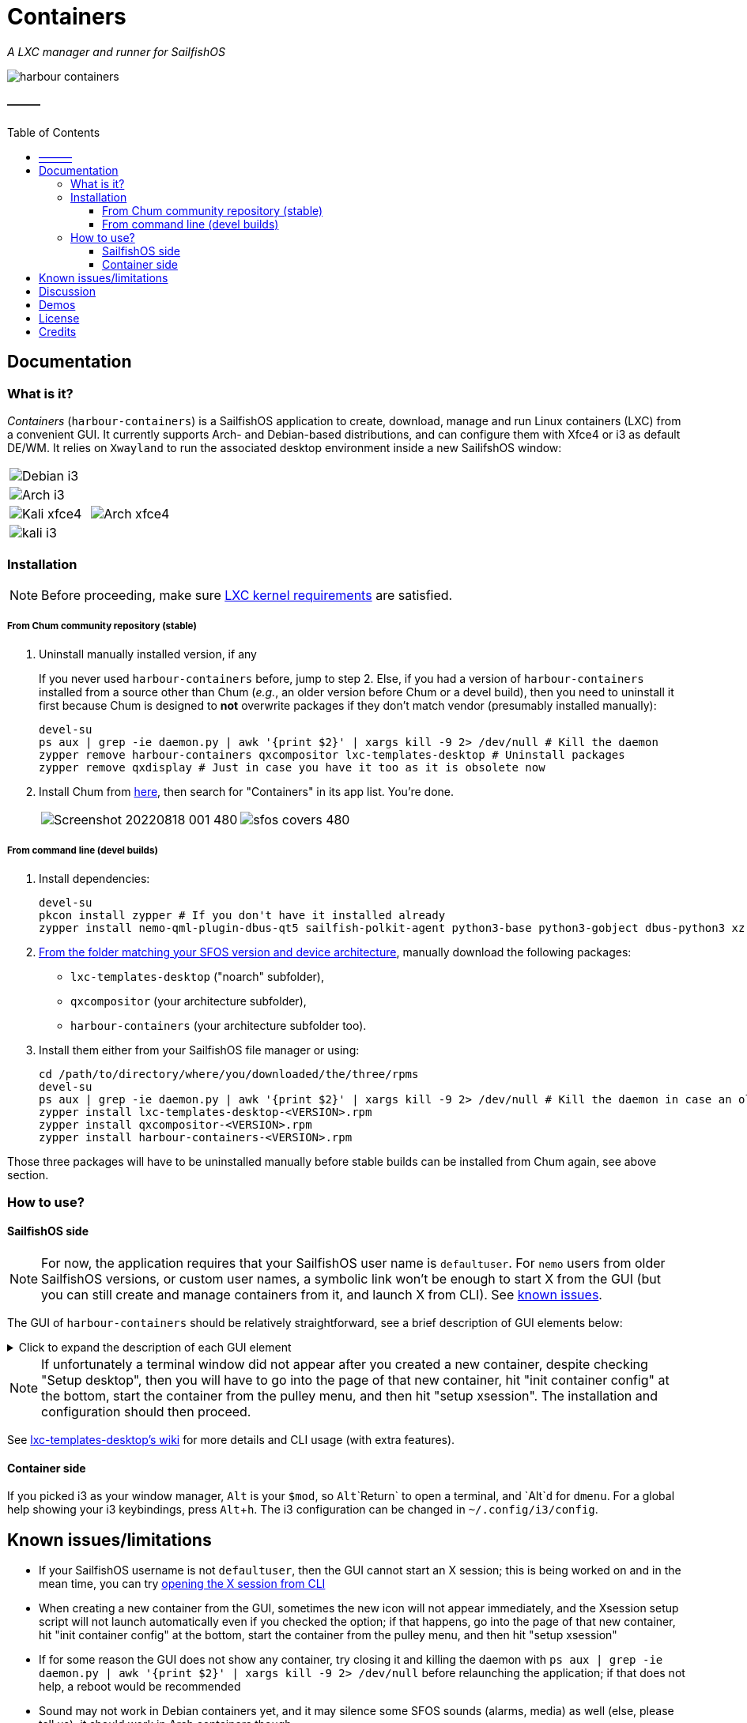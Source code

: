 :toc:
:toc-placement!:
:toclevels: 4

= Containers

_A LXC manager and runner for SailfishOS_

image::https://raw.githubusercontent.com/sailfish-containers/harbour-containers/devel-k/icons/172x172/harbour-containers.png[]  

:toc: macro

==== ———
toc::[]

== Documentation

=== What is it?
_Containers_ (`harbour-containers`) is a SailfishOS application to create, download, manage and run Linux containers (LXC) from a convenient GUI. It currently supports Arch- and Debian-based distributions, and can configure them with Xfce4 or i3 as default DE/WM. It relies on `Xwayland` to run the associated desktop environment inside a new SailifshOS window:

[cols="a,a", frame=none, grid=none]
|===
2+|image::pics/debian-i3_800.jpg[Debian i3]
2+|image::pics/arch-i3_800.jpg[Arch i3]
|image::pics/kali-xfce4_800.jpg[Kali xfce4]
|image::pics/arch-xfce4_800.jpg[Arch xfce4]
2+|image::pics/kali-i3_800.jpg[kali i3]
|===

=== Installation
NOTE: Before proceeding, make sure  https://github.com/sailfish-containers/lxc-templates-desktop/wiki/Requirements[LXC kernel requirements] are satisfied.

===== From Chum community repository (stable)
1. Uninstall manually installed version, if any
+
If you never used `harbour-containers` before, jump to step 2. Else, if you had a version of `harbour-containers` installed from a source other than Chum (_e.g._, an older version before Chum or a devel build), then you need to uninstall it first because Chum is designed to *not* overwrite packages if they don't match vendor (presumably installed manually):
+
[source,bash]
----
devel-su
ps aux | grep -ie daemon.py | awk '{print $2}' | xargs kill -9 2> /dev/null # Kill the daemon
zypper remove harbour-containers qxcompositor lxc-templates-desktop # Uninstall packages
zypper remove qxdisplay # Just in case you have it too as it is obsolete now
----
+
[start=2]
2. Install Chum from https://chumrpm.netlify.app/[here], then search for "Containers" in its app list. You're done.
+
[cols="a,a", frame=none, grid=none]
|===
|image::pics/Screenshot_20220818_001_480.png[]
|image::pics/sfos-covers_480.jpg[] 
|===

===== From command line (devel builds)
1. Install dependencies:
+
[source,bash]
----
devel-su
pkcon install zypper # If you don't have it installed already
zypper install nemo-qml-plugin-dbus-qt5 sailfish-polkit-agent python3-base python3-gobject dbus-python3 xz
----
+
[start=2]
2. https://repo.sailfishos.org/obs/home:/kabouik/[From the folder matching your SFOS version and device architecture], manually download the following packages:
 * `lxc-templates-desktop` ("noarch" subfolder),
 * `qxcompositor` (your architecture subfolder),
 * `harbour-containers` (your architecture subfolder too).

3. Install them either from your SailfishOS file manager or using:
+
[source,bash]
----
cd /path/to/directory/where/you/downloaded/the/three/rpms
devel-su
ps aux | grep -ie daemon.py | awk '{print $2}' | xargs kill -9 2> /dev/null # Kill the daemon in case an older version was running
zypper install lxc-templates-desktop-<VERSION>.rpm
zypper install qxcompositor-<VERSION>.rpm
zypper install harbour-containers-<VERSION>.rpm
----

Those three packages will have to be uninstalled manually before stable builds can be installed from Chum again, see above section.

=== How to use?

==== SailfishOS side
NOTE: For now, the application requires that your SailfishOS user name is `defaultuser`. For `nemo` users from older SailfishOS versions, or custom user names, a symbolic link won't be enough to start X from the GUI (but you can still create and manage containers from it, and launch X from CLI). See https://github.com/sailfish-containers/harbour-containers#known-issueslimitations[known issues].

The GUI of `harbour-containers` should be relatively straightforward, see a brief description of GUI elements below:

.Click to expand the description of each GUI element
[%collapsible]
====
`▶ Main page`

    ⨁  icon:: Create a new container (you will need to set a device lock code in SailfishOS settings first), **only Debian-based distributions are supported at the moment**

`*▶ Container creation page*`

    Setup desktop:: Execute a script after container creation to install a basic desktop environment (this can be done later too)

`*▶ Existing container page*`

    attach:: Open a terminal window as `root` within the contained distribution
    X session::  Open a new SailfishOS window showing the X desktop of the distribution, if the desktop was set up first
    mountpoints::  List of the default mount points for the container (you can edit it in `/var/lib/lxc/<container-name>/config`)
    run onboard::  Show a floating icon in the X session that allows opening a virtual keyboard (long press on Return to close it)
    kill Xwayland::  May be necessary to close and reopen (with the "X session" button above" the window showing the desktop environment
    setup xsession::  Run a script to set up your user and password, as well as default settings for your desktop environment (same as "Setup desktop" above in the container creation page)
    init container config::  Run this first after container creation if you didn't check "Setup desktop" in the first place; can only be ran on a stopped container

`*▶ Pulley menus*`

    Settings::  Change container icon, destroy container (this cannot be undone), or set fixed orientation (obsolete)
    Snapshots::  View LXC snapshots created using `lxc-snapshot` (see https://github.com/sailfish-containers/lxc-templates-desktop/wiki[lxc-templates-desktop's wiki])
    Freeze/Unfreeze (all)::  Freeze/Unfreeze container to save resources
    Start/Stop (all)::  Start/stop container
====

NOTE: If unfortunately a terminal window did not appear after you created a new container, despite checking "Setup desktop", then you will have to go into the page of that new container, hit "init container config" at the bottom, start the container from the pulley menu, and then hit "setup xsession". The installation and configuration should then proceed.

See https://github.com/sailfish-containers/lxc-templates-desktop/wiki[lxc-templates-desktop's wiki] for more details and CLI usage (with extra features). 

==== Container side
If you picked i3 as your window manager, `Alt` is your `$mod`, so `Alt`+`Return` to open a terminal, and `Alt`+`d` for `dmenu`. For a global help showing your i3 keybindings, press `Alt`+`h`. The i3 configuration can be changed in `~/.config/i3/config`.

== Known issues/limitations

* If your SailfishOS username is not `defaultuser`, then the GUI cannot start an X session; this is being worked on and in the mean time, you can try https://github.com/sailfish-containers/lxc-templates-desktop/wiki/Desktop#start-desktop[opening the X session from CLI]
* When creating a new container from the GUI, sometimes the new icon will not appear immediately, and the Xsession setup script will not launch automatically even if you checked the option; if that happens, go into the page of that new container, hit "init container config" at the bottom, start the container from the pulley menu, and then hit "setup xsession"
* If for some reason the GUI does not show any container, try closing it and killing the daemon with `ps aux | grep -ie daemon.py | awk '{print $2}' | xargs kill -9 2> /dev/null` before relaunching the application; if that does not help, a reboot would be recommended
* Sound may not work in Debian containers yet, and it may silence some SFOS sounds (alarms, media) as well (else, please tell us); it should work in Arch containers though
* If using i3, dead keys may not work immediately in the default terminal, but usually work after a minute or so; please don't ask us why
* No hardware acceleration
* Only prebuilt binaries of Xwayland can be used at the moment inside containers (this is automated when setting up xsession from the GUI), because latest sources don't support the XDG_WM_Base protocol that we need

== Discussion
See the https://talk.maemo.org/showthread.php?t=101080[TMO thread].

== Demos

* Debian with i3 WM on a Pro1x running SailfishOS, with dynamic rotation (and rotation lock with keyboard opening):
+
image::pics/dynamicorientation.gif[]

* The containers run in their own window alongside SailfishOS:
+
image::pics/99102454-feeae200-25d5-11eb-935f-b846233e8808.gif[]  

* You can run any Linux desktop application that has been compiled for your architecture. See for instance `rofi` and `Darktable` below:
+
image::pics/99102434-fa262e00-25d5-11eb-853f-f203327f9a55.gif[]  

* While LXC containers of desktop Linux distributions are most convenient with a hardware keyboard phone like the F(x)tec Pro1 and Pro1x, `Onboard` is also preinstalled for compatibility with other smartphones:
+
image::pics/99102422-f5fa1080-25d5-11eb-9d74-b7a09c1a9a22.gif[]  

*  More pics:
+
image::pics/EmdbYnRXIAEZlLb_800.jpeg[]
image::pics/EmdbYpVXYAA9Ou6_800.jpeg[]
image::pics/Eo_d7waW4AI17FB_800.jpeg[]
image::pics/FSpmvrBWQAAqPL2_800.jpeg[]

* A video showcasing what LXC containers can do on SailfishOS is available https://youtu.be/-dgD5jci8Dk[here]. Moar videos https://movio.sauru.sh/mobilelinux[here].

== License
This project is proudly licensed under GNU GPLv3.

== Credits
Many thanks to all contributors and testers: 
 
* https://github.com/r3vn[r3vn (main dev)] - https://github.com/g7[g7] - https://github.com/Kabouik[kabouik] - https://github.com/eLtMosen[eLtMosen] - https://github.com/elros34[elros34] - https://github.com/edp17[edp17] - https://github.com/vaskas[vaskas] - https://github.com/sashinfantry[dashinfantry] - https://github.com/hengyedev[HengYeDev]  
* https://www.flaticon.com/free-icons/ship[Container ship icon modified from pongsakornRed's, Flaticon]
* i3 configuration modified from https://github.com/addy-dclxvi/i3-starterpack[addy-dclxvi's starterpack]
